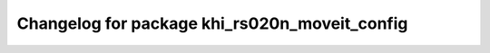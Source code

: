 ^^^^^^^^^^^^^^^^^^^^^^^^^^^^^^^^^^^^^^^^^^
Changelog for package khi_rs020n_moveit_config
^^^^^^^^^^^^^^^^^^^^^^^^^^^^^^^^^^^^^^^^^^
